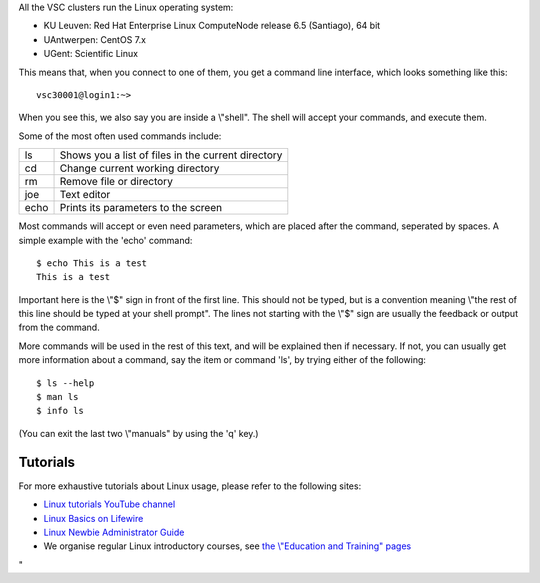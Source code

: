 All the VSC clusters run the Linux operating system:

-  KU Leuven: Red Hat Enterprise Linux ComputeNode release 6.5
   (Santiago), 64 bit
-  UAntwerpen: CentOS 7.x
-  UGent: Scientific Linux

This means that, when you connect to one of them, you get a command line
interface, which looks something like this:

::

   vsc30001@login1:~>

When you see this, we also say you are inside a \\"shell\". The shell
will accept your commands, and execute them.

Some of the most often used commands include:

+------+----------------------------------------------------+
| ls   | Shows you a list of files in the current directory |
+------+----------------------------------------------------+
| cd   | Change current working directory                   |
+------+----------------------------------------------------+
| rm   | Remove file or directory                           |
+------+----------------------------------------------------+
| joe  | Text editor                                        |
+------+----------------------------------------------------+
| echo | Prints its parameters to the screen                |
+------+----------------------------------------------------+

Most commands will accept or even need parameters, which are placed
after the command, seperated by spaces. A simple example with the 'echo'
command:

::

   $ echo This is a test
   This is a test

Important here is the \\"$\" sign in front of the first line. This
should not be typed, but is a convention meaning \\"the rest of this
line should be typed at your shell prompt\". The lines not starting with
the \\"$\" sign are usually the feedback or output from the command.

More commands will be used in the rest of this text, and will be
explained then if necessary. If not, you can usually get more
information about a command, say the item or command 'ls', by trying
either of the following:

::

   $ ls --help
   $ man ls
   $ info ls

(You can exit the last two \\"manuals\" by using the 'q' key.)

Tutorials
---------

For more exhaustive tutorials about Linux usage, please refer to the
following sites:

-  `Linux tutorials YouTube
   channel <\%22https://www.youtube.com/channel/UCut99_Fv1YEcpYRXNnUM7LQ\%22>`__
-  `Linux Basics on
   Lifewire <\%22https://www.lifewire.com/learn-how-linux-basics-4102692\%22>`__
-  `Linux Newbie Administrator
   Guide <\%22http://lnag.sourceforge.net/\%22>`__
-  We organise regular Linux introductory courses, see `the \\"Education
   and Training\" pages <\%22/en/education--training\%22>`__

"
